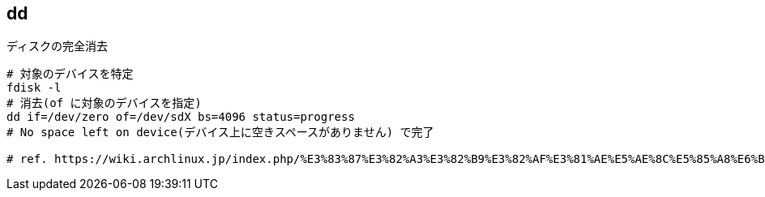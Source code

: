 == dd

[source,bash]
.ディスクの完全消去
----
# 対象のデバイスを特定
fdisk -l
# 消去(of に対象のデバイスを指定)
dd if=/dev/zero of=/dev/sdX bs=4096 status=progress
# No space left on device(デバイス上に空きスペースがありません) で完了

# ref. https://wiki.archlinux.jp/index.php/%E3%83%87%E3%82%A3%E3%82%B9%E3%82%AF%E3%81%AE%E5%AE%8C%E5%85%A8%E6%B6%88%E5%8E%BB
----
